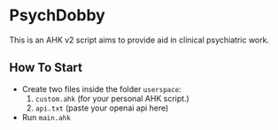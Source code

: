 * PsychDobby

This is an AHK v2 script aims to provide aid in clinical psychiatric work.

#+html: <p align="center"><img src="./assets/PsychDobby.webp" /></p>

** How To Start

- Create two files inside the folder =userspace=:
  1. =custom.ahk= (for your personal AHK script.)
  2. =api.txt= (paste your openai api here)
- Run =main.ahk=

   
